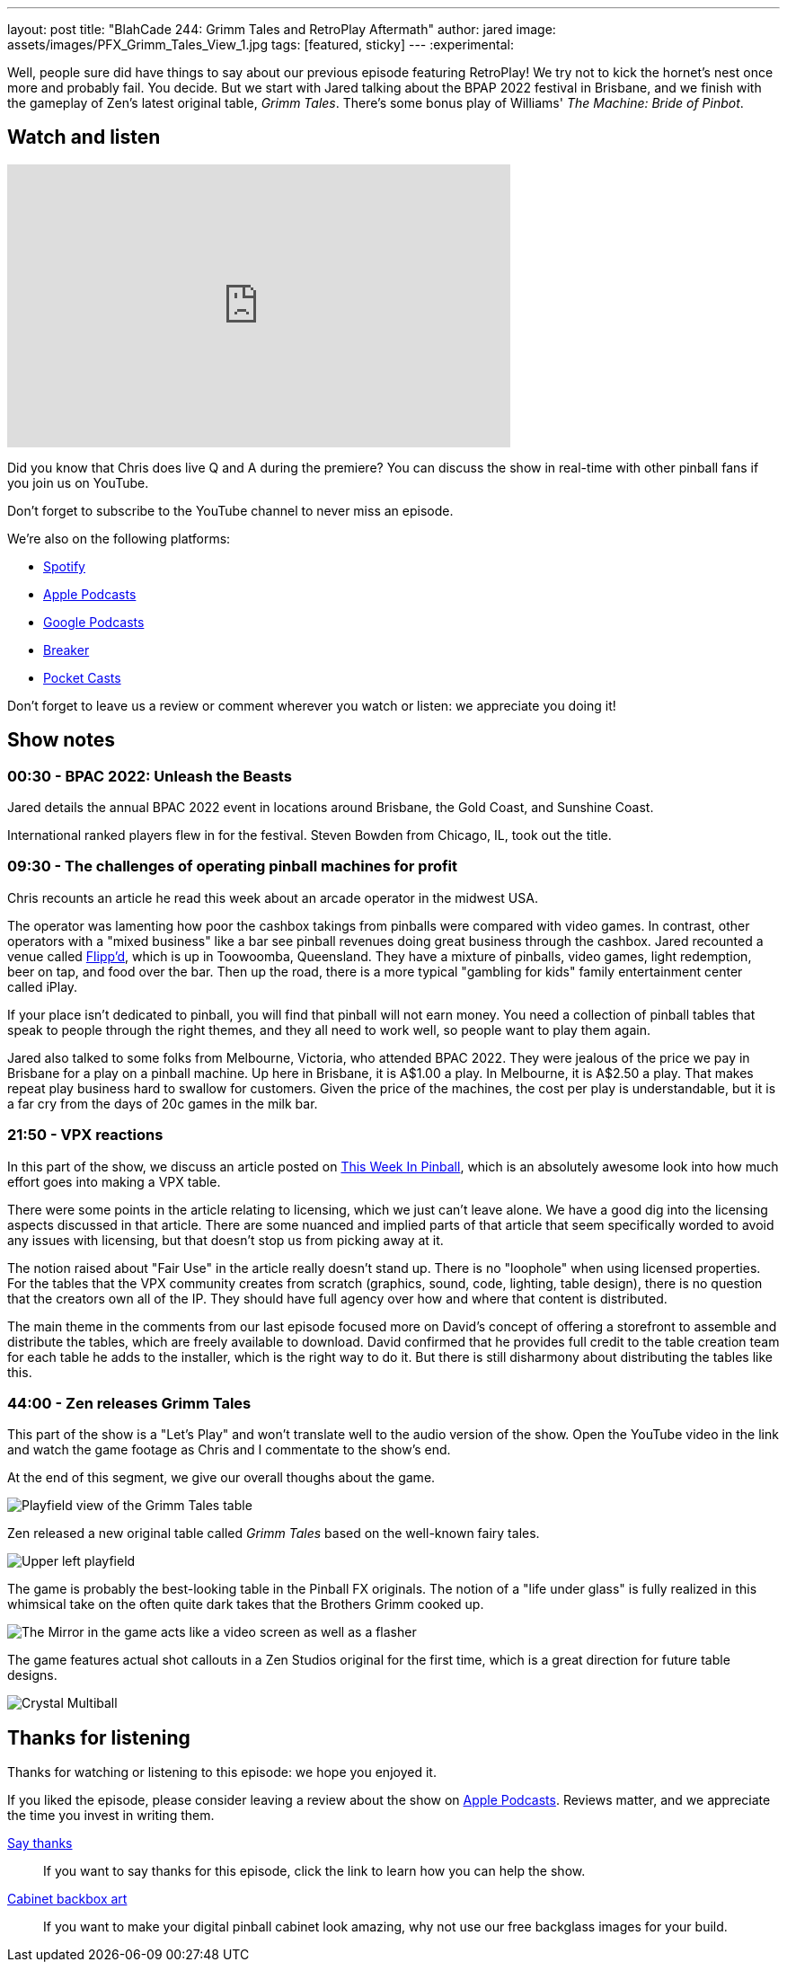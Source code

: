 ---
layout: post
title:  "BlahCade 244: Grimm Tales and RetroPlay Aftermath"
author: jared
image: assets/images/PFX_Grimm_Tales_View_1.jpg
tags: [featured, sticky]
---
:experimental:

Well, people sure did have things to say about our previous episode featuring RetroPlay! 
We try not to kick the hornet's nest once more and probably fail. 
You decide. 
But we start with Jared talking about the BPAP 2022 festival in Brisbane, and we finish with the gameplay of Zen's latest original table, _Grimm Tales_. 
There's some bonus play of Williams' _The Machine: Bride of Pinbot_.

== Watch and listen

video::45upSZoURks[youtube, width=560, height=315]

Did you know that Chris does live Q and A during the premiere? 
You can discuss the show in real-time with other pinball fans if you join us on YouTube.

Don't forget to subscribe to the YouTube channel to never miss an episode.

++++

++++

We're also on the following platforms:

* https://open.spotify.com/show/0Kw9Ccr7adJdDsF4mBQqSu[Spotify]

* https://podcasts.apple.com/us/podcast/blahcade-podcast/id1039748922?uo=4[Apple Podcasts]

* https://podcasts.google.com/feed/aHR0cHM6Ly9zaG91dGVuZ2luZS5jb20vQmxhaENhZGVQb2RjYXN0LnhtbA?sa=X&ved=0CAMQ4aUDahgKEwjYtqi8sIX1AhUAAAAAHQAAAAAQlgI[Google Podcasts]

* https://www.breaker.audio/blahcade-podcast[Breaker]

* https://pca.st/jilmqg24[Pocket Casts]

Don't forget to leave us a review or comment wherever you watch or listen: we appreciate you doing it!

== Show notes

=== 00:30 - BPAC 2022: Unleash the Beasts

Jared details the annual BPAC 2022 event in locations around Brisbane, the Gold Coast, and Sunshine Coast.

International ranked players flew in for the festival. Steven Bowden from Chicago, IL, took out the title.

=== 09:30 - The challenges of operating pinball machines for profit 

Chris recounts an article he read this week about an arcade operator in the midwest USA. 

The operator was lamenting how poor the cashbox takings from pinballs were compared with video games.
In contrast, other operators with a "mixed business" like a bar see pinball revenues doing great business through the cashbox.
Jared recounted a venue called https://www.flippd.com.au/[Flipp'd^], which is up in Toowoomba, Queensland. 
They have a mixture of pinballs, video games, light redemption, beer on tap, and food over the bar. 
Then up the road, there is a more typical "gambling for kids" family entertainment center called iPlay. 

If your place isn't dedicated to pinball, you will find that pinball will not earn money.
You need a collection of pinball tables that speak to people through the right themes, and they all need to work well, so people want to play them again.

Jared also talked to some folks from Melbourne, Victoria, who attended BPAC 2022. 
They were jealous of the price we pay in Brisbane for a play on a pinball machine. 
Up here in Brisbane, it is A$1.00 a play. 
In Melbourne, it is A$2.50 a play. 
That makes repeat play business hard to swallow for customers.
Given the price of the machines, the cost per play is understandable, but it is a far cry from the days of 20c games in the milk bar.

=== 21:50 - VPX reactions

In this part of the show, we discuss an article posted on https://www.thisweekinpinball.com/a-peek-into-the-digital-creator-community/[This Week In Pinball^], which is an absolutely awesome look into how much effort goes into making a VPX table.

There were some points in the article relating to licensing, which we just can't leave alone. 
We have a good dig into the licensing aspects discussed in that article. 
There are some nuanced and implied parts of that article that seem specifically worded to avoid any issues with licensing, but that doesn't stop us from picking away at it.

The notion raised about "Fair Use" in the article really doesn't stand up. 
There is no "loophole" when using licensed properties.
For the tables that the VPX community creates from scratch (graphics, sound, code, lighting, table design), there is no question that the creators own all of the IP. They should have full agency over how and where that content is distributed.

The main theme in the comments from our last episode focused more on David's concept of offering a storefront to assemble and distribute the tables, which are freely available to download.
David confirmed that he provides full credit to the table creation team for each table he adds to the installer, which is the right way to do it.
But there is still disharmony about distributing the tables like this. 

=== 44:00 - Zen releases Grimm Tales

This part of the show is a "Let's Play" and won't translate well to the audio version of the show.
Open the YouTube video in the link and watch the game footage as Chris and I commentate to the show's end.

At the end of this segment, we give our overall thoughs about the game.

image::PFX_Grimm_Tales_View_1.jpg[Playfield view of the Grimm Tales table]

Zen released a new original table called _Grimm Tales_ based on the well-known fairy tales.

image::PFX_Grimm_Tales_Left_Corner_House.jpg[Upper left playfield]

The game is probably the best-looking table in the Pinball FX originals. 
The notion of a "life under glass" is fully realized in this whimsical take on the often quite dark takes that the Brothers Grimm cooked up.

image::PFX_Grimm_Tales_Glowing_Mirror_v2.jpg[The Mirror in the game acts like a video screen as well as a flasher]

The game features actual shot callouts in a Zen Studios original for the first time, which is a great direction for future table designs.

image::PFX_Grimm_Tales_7_Multiball.jpg[Crystal Multiball, one of many multiball modes in the game]

== Thanks for listening

Thanks for watching or listening to this episode: we hope you enjoyed it.

If you liked the episode, please consider leaving a review about the show on https://podcasts.apple.com/au/podcast/blahcade-podcast/id1039748922[Apple Podcasts^]. 
Reviews matter, and we appreciate the time you invest in writing them.

https://www.blahcadepinball.com/support-the-show.html[Say thanks^]:: If you want to say thanks for this episode, click the link to learn how you can help the show.

https://www.blahcadepinball.com/backglass.html[Cabinet backbox art^]:: If you want to make your digital pinball cabinet look amazing, why not use our free backglass images for your build.
